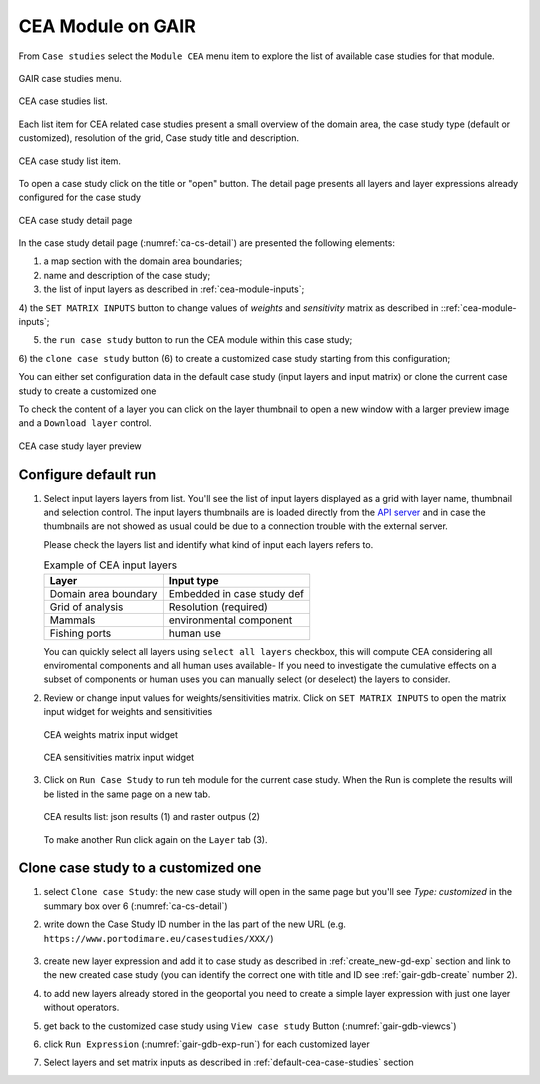 ..  _tutorial-cea:

CEA Module on GAIR
==================

From ``Case studies`` select the ``Module CEA`` menu item to explore
the list of available case studies for that module.

.. figure:: ../images/GAIR_case_studies_menu.png
   :alt: GAIR case studies menu
   :align: center
   :name: gair-cs-menu

   GAIR case studies menu.

.. figure:: images/CEA_case_studies_list.png
   :alt: CEA case studies list
   :align: center
   :name: ca-cs-list

   CEA case studies list.

Each list item for CEA related case studies present a small overview of the domain area,
the case study type (default or customized), resolution of the grid, Case study title and description.

.. figure:: images/CEA_case_study_list_item.png
   :alt: CEA case study list item
   :align: center
   :name: ca-cs-list-item

   CEA case study list item.

To open a case study click on the title or "open" button. The detail page
presents all layers and layer expressions already configured for the case study

.. figure:: images/CEA_case_study_detail.png
   :alt: CEA case study detail page
   :align: center
   :name: ca-cs-detail

   CEA case study detail page

In the case study detail page (:numref:`ca-cs-detail`) are
presented the following elements:

1) a map section with the domain area boundaries;

2) name and description of the case study;

3) the list of input layers as described in :ref:`cea-module-inputs`;

4) the ``SET MATRIX INPUTS`` button to change values of *weights*
and *sensitivity* matrix as described in ::ref:`cea-module-inputs`;

5) the ``run case study`` button to run the CEA module within this case study;

6) the ``clone case study`` button (6) to create a
customized case study starting from this configuration;

You can either set configuration data in the default case study (input layers and input matrix)
or clone the current case study to create a customized one

To check the content of a layer you can click on the layer thumbnail to open a new window
with a larger preview image and a ``Download layer`` control.

.. figure:: images/CEA_case_study_layer.png
   :alt: CEA case study detail page
   :align: center
   :name: cea-cs-layerpreview

   CEA case study layer preview

.. _default-cea-case-studies:

Configure default run
---------------------

#.  Select input layers layers from list.
    You'll see the list of input layers displayed as a grid with layer name,
    thumbnail and selection control.
    The input layers thumbnails are is loaded directly from the
    `API server <https://api.tools4msp.eu>`_
    and in case the thumbnails are not showed as usual could be
    due to a connection trouble with the external server.

    Please check the layers list and identify what
    kind of input each layers refers to.

    .. table:: Example of CEA input layers
       :widths: auto
       :name: gair-cea-layers

       +---------------------------------------------+---------------------------+
       | Layer                                       | Input type                |
       +=============================================+===========================+
       | Domain area boundary                        | Embedded in case study def|
       +---------------------------------------------+---------------------------+
       | Grid of analysis                            | Resolution (required)     |
       +---------------------------------------------+---------------------------+
       | Mammals                                     | environmental component   |
       +---------------------------------------------+---------------------------+
       | Fishing ports                               | human use                 |
       +---------------------------------------------+---------------------------+




    You can quickly select all layers using ``select all layers`` checkbox, this will compute CEA
    considering all enviromental components and all human uses available-
    If you need to investigate the cumulative effects on a subset of components or human uses you can manually
    select (or deselect) the layers to consider.


#.  Review or change input values for weights/sensitivities matrix.
    Click on ``SET MATRIX INPUTS`` to open the matrix input widget for weights and sensitivities

    .. figure:: images/CEA_matrix_weights.png
      :alt: CEA weights matrix input widget
      :align: center
      :name: cea-cs-weightmatrix

      CEA weights matrix input widget

    .. figure:: images/CEA_matrix_weights.png
       :alt: CEA sensitivities matrix input widget
       :align: center
       :name: cea-cs-sensmatrix

       CEA sensitivities matrix input widget

#.  Click on ``Run Case Study`` to run teh module for the current case study.
    When the Run is complete the results will be listed in the same page on a new tab.


    .. figure:: images/CEA_matrix_weights.png
       :alt: CEA sensitivities matrix input widget
       :align: center
       :name: cea-cs-results

       CEA results list: json results (1) and raster outpus (2)

    To make another Run click again on the ``Layer`` tab (3).



.. _customized-cea-case-studies:

Clone case study to a customized one
------------------------------------

#. select ``Clone case Study``: the new  case study will open in the same page but
   you'll see *Type: customized*  in the summary box over 6 (:numref:`ca-cs-detail`)

#. write down the Case Study ID number in the las part of the new URL
   (e.g.  ``https://www.portodimare.eu/casestudies/XXX/``)

    .. TODO remove this step when will be available case study editing

#. create new layer expression and add it to case study as described in :ref:`create_new-gd-exp`
   section and link to the new created case study (you can identify the correct
   one with title and ID see :ref:`gair-gdb-create` number 2).

#. to add new layers already stored in the geoportal you need to create a
   simple layer expression with just one layer without operators.

#. get back to the customized case study using ``View case study`` Button (:numref:`gair-gdb-viewcs`)

#. click ``Run Expression`` (:numref:`gair-gdb-exp-run`) for each customized layer

#. Select layers and set matrix inputs as described in :ref:`default-cea-case-studies` section


